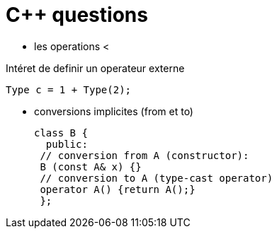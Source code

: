 = C++ questions

* les operations < 

Intéret de definir un operateur externe

  Type c = 1 + Type(2);

* conversions implicites (from et to)

 class B {
   public:
  // conversion from A (constructor):
  B (const A& x) {}
  // conversion to A (type-cast operator)
  operator A() {return A();}
  };





